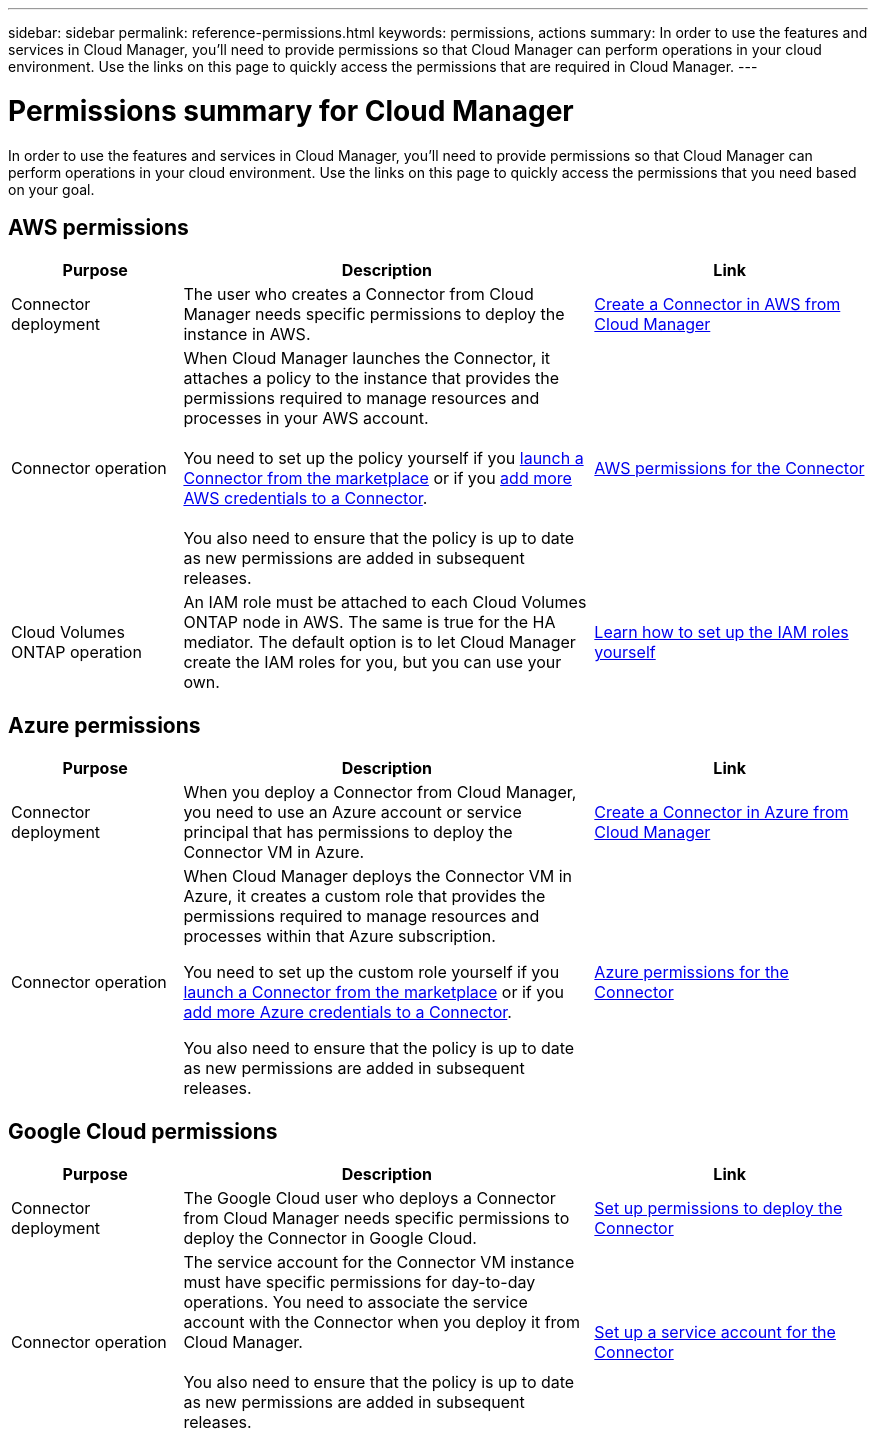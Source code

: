 ---
sidebar: sidebar
permalink: reference-permissions.html
keywords: permissions, actions
summary: In order to use the features and services in Cloud Manager, you'll need to provide permissions so that Cloud Manager can perform operations in your cloud environment. Use the links on this page to quickly access the permissions that are required in Cloud Manager.
---

= Permissions summary for Cloud Manager
:hardbreaks:
:nofooter:
:icons: font
:linkattrs:
:imagesdir: ./media/

[.lead]
In order to use the features and services in Cloud Manager, you'll need to provide permissions so that Cloud Manager can perform operations in your cloud environment. Use the links on this page to quickly access the permissions that you need based on your goal.

== AWS permissions

[cols=3*,options="header",cols="25,60,40"]
|===
| Purpose
| Description
| Link

| Connector deployment
| The user who creates a Connector from Cloud Manager needs specific permissions to deploy the instance in AWS.
| link:task-creating-connectors-aws.html[Create a Connector in AWS from Cloud Manager]

| Connector operation
| When Cloud Manager launches the Connector, it attaches a policy to the instance that provides the permissions required to manage resources and processes in your AWS account.

You need to set up the policy yourself if you link:task-launching-aws-mktp.html[launch a Connector from the marketplace] or if you link:task-adding-aws-accounts.html#add-credentials-to-a-connector[add more AWS credentials to a Connector].

You also need to ensure that the policy is up to date as new permissions are added in subsequent releases.

| link:reference-permissions-aws.html[AWS permissions for the Connector]

| Cloud Volumes ONTAP operation
| An IAM role must be attached to each Cloud Volumes ONTAP node in AWS. The same is true for the HA mediator. The default option is to let Cloud Manager create the IAM roles for you, but you can use your own.
| https://docs.netapp.com/us-en/cloud-manager-cloud-volumes-ontap/task-set-up-iam-roles.html[Learn how to set up the IAM roles yourself^]

|===

== Azure permissions

[cols=3*,options="header",cols="25,60,40"]
|===
| Purpose
| Description
| Link

| Connector deployment
| When you deploy a Connector from Cloud Manager, you need to use an Azure account or service principal that has permissions to deploy the Connector VM in Azure.
| link:task-creating-connectors-azure.html[Create a Connector in Azure from Cloud Manager]

| Connector operation
a| When Cloud Manager deploys the Connector VM in Azure, it creates a custom role that provides the permissions required to manage resources and processes within that Azure subscription.

You need to set up the custom role yourself if you link:task-launching-azure-mktp.html[launch a Connector from the marketplace] or if you link:task-adding-azure-accounts.html#adding-additional-azure-credentials-to-cloud-manager[add more Azure credentials to a Connector].

You also need to ensure that the policy is up to date as new permissions are added in subsequent releases.

a| link:reference-permissions-azure.html[Azure permissions for the Connector]

|===

== Google Cloud permissions

[cols=3*,options="header",cols="25,60,40"]
|===
| Purpose
| Description
| Link

| Connector deployment | The Google Cloud user who deploys a Connector from Cloud Manager needs specific permissions to deploy the Connector in Google Cloud.
| link:task-creating-connectors-gcp.html#set-up-permissions-to-deploy-the-connector[Set up permissions to deploy the Connector]

| Connector operation | The service account for the Connector VM instance must have specific permissions for day-to-day operations. You need to associate the service account with the Connector when you deploy it from Cloud Manager.

You also need to ensure that the policy is up to date as new permissions are added in subsequent releases.
| link:task-creating-connectors-gcp.html#set-up-a-service-account-for-the-connector[Set up a service account for the Connector]

|===
